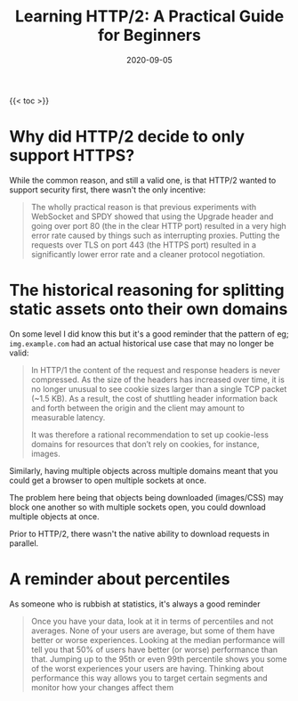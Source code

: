 #+title: Learning HTTP/2: A Practical Guide for Beginners
#+date: 2020-09-05
#+tags[]: http books

{{< toc >}}

* Why did HTTP/2 decide to only support HTTPS?

While the common reason, and still a valid one, is that HTTP/2 wanted to support security first, there wasn't the only incentive:

#+begin_quote
The wholly practical reason is that previous experiments with WebSocket and SPDY showed that using the Upgrade header and going over port 80 (the in the clear HTTP port) resulted in a very high error rate caused by things such as interrupting proxies.  Putting the requests over TLS on port 443 (the HTTPS port) resulted in a significantly lower error rate and a cleaner protocol negotiation.
#+end_quote

* The historical reasoning for splitting static assets onto their own domains

On some level I did know this but it's a good reminder that the pattern of eg; ~img.example.com~ had an actual historical use case that may no longer be valid:

#+begin_quote
In HTTP/1 the content of the request and response headers is never compressed. As the size of the headers has increased over time, it is no longer unusual to see cookie sizes larger than a single TCP packet (~1.5 KB). As a result, the cost of shuttling header information back and forth between the origin and the client may amount to measurable latency.

It was therefore a rational recommendation to set up cookie-less domains for resources that don’t rely on cookies, for instance, images.
#+end_quote

Similarly, having multiple objects across multiple domains meant that you could get a browser to open multiple sockets at once.

The problem here being that objects being downloaded (images/CSS) may block one another so with multiple sockets open, you could download multiple objects at once.

Prior to HTTP/2, there wasn't the native ability to download requests in parallel.

* A reminder about percentiles

As someone who is rubbish at statistics, it's always a good reminder

#+begin_quote
Once you have your data, look at it in terms of percentiles and not averages.  None of your users are average, but some of them have better or worse experiences.  Looking at the median performance will tell you that 50% of users have better (or worse) performance than that.  Jumping up to the 95th or even 99th percentile shows you some of the worst experiences your users are having.  Thinking about performance this way allows you to target certain segments and monitor how your changes affect them
#+end_quote
